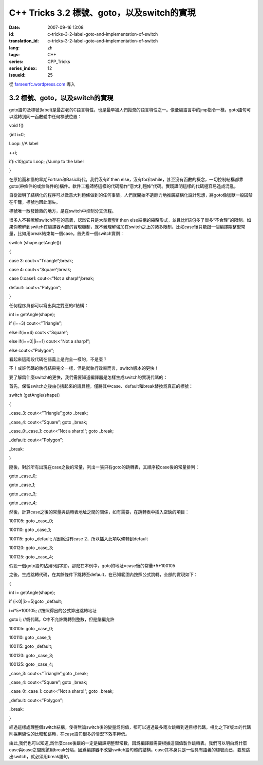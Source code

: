 C++ Tricks 3.2 標號、goto，以及switch的實現
######################################################################################
:date: 2007-09-16 13:08
:id: c-tricks-3-2-label-goto-and-implementation-of-switch
:translation_id: c-tricks-3-2-label-goto-and-implementation-of-switch
:lang: zh
:tags: C++
:series: CPP_Tricks
:series_index: 12
:issueid: 25

從 `farseerfc.wordpress.com <http://farseerfc.wordpress.com/>`_ 導入



3.2 標號、goto，以及switch的實現
^^^^^^^^^^^^^^^^^^^^^^^^^^^^^^^^^^^^^^^^^^^^^^^^^^^^^^^^^^^^^^^^

goto語句及標號(label)是最古老的C語言特性，也是最早被人們拋棄的語言特性之一。像彙編語言中的jmp指令一樣，goto語句可以跳轉到同一函數體中任何標號位置：

void f()

{int i=0;

Loop: //A label

++i;

if(i<10)goto Loop; //Jump to the label

}

在原始而和諧的早期Fortran和Basic時代，我們沒有if then
else，沒有for和while，甚至沒有函數的概念，一切控制結構都靠goto(帶條件的或無條件的)構件。軟件工程師將這樣的代碼稱作“意大利麪條”代碼。實踐證明這樣的代碼極容易造成混亂。

自從證明了結構化的程序可以做意大利麪條做到的任何事情，人們就開始不遺餘力地推廣結構化設計思想，將goto像猛獸一般囚禁在牢籠，標號也因此消失。

標號唯一散發餘熱的地方，是在switch中控制分支流程。

很多人不甚瞭解switch存在的意義，認爲它只是大型嵌套if then
else結構的縮略形式，並且比if語句多了很多“不合理”的限制。如果你瞭解到switch在編譯器內部的實現機制，就不難理解強加在switch之上的諸多限制，比如case後只能跟一個編譯期整型常量，比如用break結束每一個case。首先看一個switch實例：

switch (shape.getAngle())

{

case 3: cout<<”Triangle”;break;

case 4: cout<<”Square”;break;

case 0:case1: cout<<”Not a sharp!”;break;

default: cout<<”Polygon”;

}

任何程序員都可以寫出與之對應的if結構：

int i= getAngle(shape);

if (i==3) cout<<”Triangle”;

else if(i==4) cout<<”Square”;

else if(i==0\|\|i==1) cout<<”Not a sharp!”;

else cout<<”Polygon”;

看起來這兩段代碼在語義上是完全一樣的，不是麼？

不！或許代碼的執行結果完全一樣，但是就執行效率而言，switch版本的更快！

要了解爲什麼switch的更快，我們需要知道編譯器是怎樣生成switch的實現代碼的：

首先，保留switch之後由{}括起來的語具體，僅將其中case、default和break替換爲真正的標號：

switch (getAngle(shape))

{

\_case\_3: cout<<”Triangle”;goto \_break;

\_case\_4: cout<<”Square”; goto \_break;

\_case\_0:\_case\_1: cout<<”Not a sharp!”; goto \_break;

\_default: cout<<”Polygon”;

\_break:

}

隨後，對於所有出現在case之後的常量，列出一張只有goto的跳轉表，其順序按case後的常量排列：

goto \_case\_0;

goto \_case\_1;

goto \_case\_3;

goto \_case\_4;

然後，計算case之後的常量與跳轉表地址之間的關係，如有需要，在跳轉表中插入空缺的項目：

100105: goto \_case\_0;

100110: goto \_case\_1;

100115: goto \_default; //因爲沒有case 2，所以插入此項以條轉到default

100120: goto \_case\_3;

100125: goto \_case\_4;

假設一個goto語句佔用5個字節，那麼在本例中，goto的地址=case後的常量\*5+100105

之後，生成跳轉代碼，在其餘條件下跳轉至default，在已知範圍內按照公式跳轉，全部的實現如下：

{

int i= getAngle(shape);

if (i<0\|\|i>=5)goto \_default;

i=i\*5+100105; //按照得出的公式算出跳轉地址

goto i; //僞代碼，C中不允許跳轉到整數，但是彙編允許

100105: goto \_case\_0;

100110: goto \_case\_1;

100115: goto \_default;

100120: goto \_case\_3;

100125: goto \_case\_4;

\_case\_3: cout<<”Triangle”;goto \_break;

\_case\_4: cout<<”Square”; goto \_break;

\_case\_0:\_case\_1: cout<<”Not a sharp!”; goto \_break;

\_default: cout<<”Polygon”;

\_break:

}

經過這樣處理整個switch結構，使得無論switch後的變量爲何值，都可以通過最多兩次跳轉到達目標代碼。相比之下if版本的代碼則採用線性的比較和跳轉，在case語句很多的情況下效率極低。

由此,我們也可以知道,爲什麼case後跟的一定是編譯期整型常數，因爲編譯器需要根據這個值製作跳轉表。我們可以明白爲什麼case與case之間應該用break分隔，因爲編譯器不改變switch語句體的結構，case其本身只是一個具有語義的標號而已，要想跳出switch，就必須用break語句。



